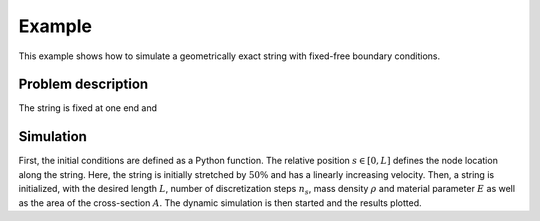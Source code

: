 .. _example:

=========
 Example
=========

This example shows how to simulate a geometrically exact string with fixed-free boundary conditions.


Problem description
===================

The string is fixed at one end and 


Simulation
==========

First, the initial conditions are defined as a Python function. The relative position :math:`s \in [0, L]`
defines the node location along the string. Here, the string is initially stretched by :math:`50 \%` and has a linearly increasing velocity.
Then, a string is initialized, with the desired length :math:`L`, number of discretization steps :math:`n_s`,
mass density :math:`\rho` and material parameter :math:`E` as well as the area of the cross-section :math:`A`.
The dynamic simulation is then started and the results plotted.

.. doctest::

    >>> from GeometricallyExactString import *
    >>> import jax.numpy as jnp

    >>> T = 2.     # simulation time
    >>> nt = 500   # number of time steps
    >>> dt = T/nt  # time step width
    >>> g_ = 9.81  # graviational constant

    >>> def initialConditionsString(s):
    ...     return jnp.array([0., 0., -1.5*s]), jnp.array([0., 0.1*s, 0.])
    
    >>> string = GES.initString(L=10, nsteps=25, rho=4.5e0, E=1e2, A=0.1,
    ...                         initialConditions=initialConditionsString)

    >>> x = simulate(string, nt, dt, g_)

    >>> plotTipTrajectory(x, T, nt)
    >>> createAnimation(x, string, T, nt)

